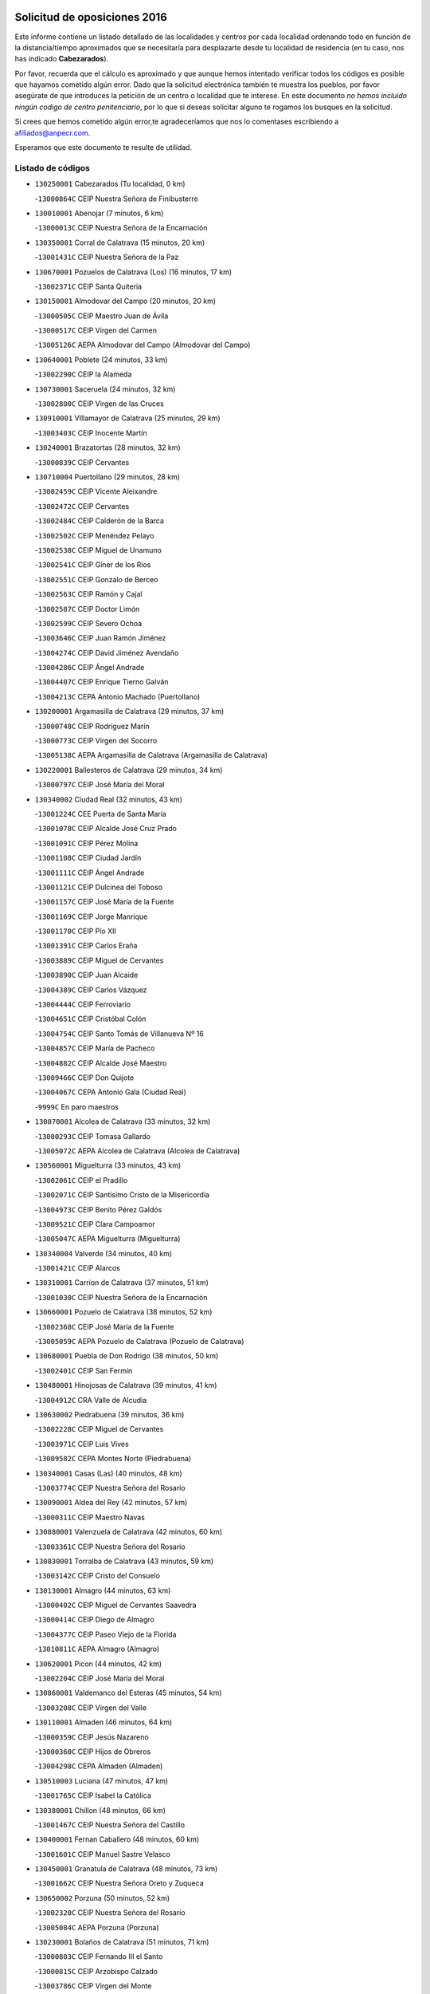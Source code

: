 

.. image:: logo.png
   :align: center

Solicitud de oposiciones 2016
======================================================

  
  
Este informe contiene un listado detallado de las localidades y centros por cada
localidad ordenando todo en función de la distancia/tiempo aproximados que se
necesitaría para desplazarte desde tu localidad de residencia (en tu caso,
nos has indicado **Cabezarados**).

Por favor, recuerda que el cálculo es aproximado y que aunque hemos
intentado verificar todos los códigos es posible que hayamos cometido algún
error. Dado que la solicitud electrónica también te muestra los pueblos, por
favor asegúrate de que introduces la petición de un centro o localidad que
te interese. En este documento
*no hemos incluido ningún codigo de centro penitenciario*, por lo que si deseas
solicitar alguno te rogamos los busques en la solicitud.

Si crees que hemos cometido algún error,te agradeceríamos que nos lo comentases
escribiendo a afiliados@anpecr.com.

Esperamos que este documento te resulte de utilidad.



Listado de códigos
-------------------


- ``130250001`` Cabezarados  (Tu localidad, 0 km)

  -``13000864C`` CEIP Nuestra Señora de Finibusterre
    

- ``130010001`` Abenojar  (7 minutos, 6 km)

  -``13000013C`` CEIP Nuestra Señora de la Encarnación
    

- ``130350001`` Corral de Calatrava  (15 minutos, 20 km)

  -``13001431C`` CEIP Nuestra Señora de la Paz
    

- ``130670001`` Pozuelos de Calatrava (Los)  (16 minutos, 17 km)

  -``13002371C`` CEIP Santa Quiteria
    

- ``130150001`` Almodovar del Campo  (20 minutos, 20 km)

  -``13000505C`` CEIP Maestro Juan de Ávila
    

  -``13000517C`` CEIP Virgen del Carmen
    

  -``13005126C`` AEPA Almodovar del Campo (Almodovar del Campo)
    

- ``130640001`` Poblete  (24 minutos, 33 km)

  -``13002290C`` CEIP la Alameda
    

- ``130730001`` Saceruela  (24 minutos, 32 km)

  -``13002800C`` CEIP Virgen de las Cruces
    

- ``130910001`` VIllamayor de Calatrava  (25 minutos, 29 km)

  -``13003403C`` CEIP Inocente Martín
    

- ``130240001`` Brazatortas  (28 minutos, 32 km)

  -``13000839C`` CEIP Cervantes
    

- ``130710004`` Puertollano  (29 minutos, 28 km)

  -``13002459C`` CEIP Vicente Aleixandre
    

  -``13002472C`` CEIP Cervantes
    

  -``13002484C`` CEIP Calderón de la Barca
    

  -``13002502C`` CEIP Menéndez Pelayo
    

  -``13002538C`` CEIP Miguel de Unamuno
    

  -``13002541C`` CEIP Giner de los Ríos
    

  -``13002551C`` CEIP Gonzalo de Berceo
    

  -``13002563C`` CEIP Ramón y Cajal
    

  -``13002587C`` CEIP Doctor Limón
    

  -``13002599C`` CEIP Severo Ochoa
    

  -``13003646C`` CEIP Juan Ramón Jiménez
    

  -``13004274C`` CEIP David Jiménez Avendaño
    

  -``13004286C`` CEIP Ángel Andrade
    

  -``13004407C`` CEIP Enrique Tierno Galván
    

  -``13004213C`` CEPA Antonio Machado (Puertollano)
    

- ``130200001`` Argamasilla de Calatrava  (29 minutos, 37 km)

  -``13000748C`` CEIP Rodríguez Marín
    

  -``13000773C`` CEIP Virgen del Socorro
    

  -``13005138C`` AEPA Argamasilla de Calatrava (Argamasilla de Calatrava)
    

- ``130220001`` Ballesteros de Calatrava  (29 minutos, 34 km)

  -``13000797C`` CEIP José María del Moral
    

- ``130340002`` Ciudad Real  (32 minutos, 43 km)

  -``13001224C`` CEE Puerta de Santa María
    

  -``13001078C`` CEIP Alcalde José Cruz Prado
    

  -``13001091C`` CEIP Pérez Molina
    

  -``13001108C`` CEIP Ciudad Jardín
    

  -``13001111C`` CEIP Ángel Andrade
    

  -``13001121C`` CEIP Dulcinea del Toboso
    

  -``13001157C`` CEIP José María de la Fuente
    

  -``13001169C`` CEIP Jorge Manrique
    

  -``13001170C`` CEIP Pío XII
    

  -``13001391C`` CEIP Carlos Eraña
    

  -``13003889C`` CEIP Miguel de Cervantes
    

  -``13003890C`` CEIP Juan Alcaide
    

  -``13004389C`` CEIP Carlos Vázquez
    

  -``13004444C`` CEIP Ferroviario
    

  -``13004651C`` CEIP Cristóbal Colón
    

  -``13004754C`` CEIP Santo Tomás de Villanueva Nº 16
    

  -``13004857C`` CEIP María de Pacheco
    

  -``13004882C`` CEIP Alcalde José Maestro
    

  -``13009466C`` CEIP Don Quijote
    

  -``13004067C`` CEPA Antonio Gala (Ciudad Real)
    

  -``9999C`` En paro maestros
    

- ``130070001`` Alcolea de Calatrava  (33 minutos, 32 km)

  -``13000293C`` CEIP Tomasa Gallardo
    

  -``13005072C`` AEPA Alcolea de Calatrava (Alcolea de Calatrava)
    

- ``130560001`` Miguelturra  (33 minutos, 43 km)

  -``13002061C`` CEIP el Pradillo
    

  -``13002071C`` CEIP Santísimo Cristo de la Misericordia
    

  -``13004973C`` CEIP Benito Pérez Galdós
    

  -``13009521C`` CEIP Clara Campoamor
    

  -``13005047C`` AEPA Miguelturra (Miguelturra)
    

- ``130340004`` Valverde  (34 minutos, 40 km)

  -``13001421C`` CEIP Alarcos
    

- ``130310001`` Carrion de Calatrava  (37 minutos, 51 km)

  -``13001030C`` CEIP Nuestra Señora de la Encarnación
    

- ``130660001`` Pozuelo de Calatrava  (38 minutos, 52 km)

  -``13002368C`` CEIP José María de la Fuente
    

  -``13005059C`` AEPA Pozuelo de Calatrava (Pozuelo de Calatrava)
    

- ``130680001`` Puebla de Don Rodrigo  (38 minutos, 50 km)

  -``13002401C`` CEIP San Fermín
    

- ``130480001`` Hinojosas de Calatrava  (39 minutos, 41 km)

  -``13004912C`` CRA Valle de Alcudia
    

- ``130630002`` Piedrabuena  (39 minutos, 36 km)

  -``13002228C`` CEIP Miguel de Cervantes
    

  -``13003971C`` CEIP Luis Vives
    

  -``13009582C`` CEPA Montes Norte (Piedrabuena)
    

- ``130340001`` Casas (Las)  (40 minutos, 48 km)

  -``13003774C`` CEIP Nuestra Señora del Rosario
    

- ``130090001`` Aldea del Rey  (42 minutos, 57 km)

  -``13000311C`` CEIP Maestro Navas
    

- ``130880001`` Valenzuela de Calatrava  (42 minutos, 60 km)

  -``13003361C`` CEIP Nuestra Señora del Rosario
    

- ``130830001`` Torralba de Calatrava  (43 minutos, 59 km)

  -``13003142C`` CEIP Cristo del Consuelo
    

- ``130130001`` Almagro  (44 minutos, 63 km)

  -``13000402C`` CEIP Miguel de Cervantes Saavedra
    

  -``13000414C`` CEIP Diego de Almagro
    

  -``13004377C`` CEIP Paseo Viejo de la Florida
    

  -``13010811C`` AEPA Almagro (Almagro)
    

- ``130620001`` Picon  (44 minutos, 42 km)

  -``13002204C`` CEIP José María del Moral
    

- ``130860001`` Valdemanco del Esteras  (45 minutos, 54 km)

  -``13003208C`` CEIP Virgen del Valle
    

- ``130110001`` Almaden  (46 minutos, 64 km)

  -``13000359C`` CEIP Jesús Nazareno
    

  -``13000360C`` CEIP Hijos de Obreros
    

  -``13004298C`` CEPA Almaden (Almaden)
    

- ``130510003`` Luciana  (47 minutos, 47 km)

  -``13001765C`` CEIP Isabel la Católica
    

- ``130380001`` Chillon  (48 minutos, 66 km)

  -``13001467C`` CEIP Nuestra Señora del Castillo
    

- ``130400001`` Fernan Caballero  (48 minutos, 60 km)

  -``13001601C`` CEIP Manuel Sastre Velasco
    

- ``130450001`` Granatula de Calatrava  (48 minutos, 73 km)

  -``13001662C`` CEIP Nuestra Señora Oreto y Zuqueca
    

- ``130650002`` Porzuna  (50 minutos, 52 km)

  -``13002320C`` CEIP Nuestra Señora del Rosario
    

  -``13005084C`` AEPA Porzuna (Porzuna)
    

- ``130230001`` Bolaños de Calatrava  (51 minutos, 71 km)

  -``13000803C`` CEIP Fernando III el Santo
    

  -``13000815C`` CEIP Arzobispo Calzado
    

  -``13003786C`` CEIP Virgen del Monte
    

  -``13004936C`` CEIP Molino de Viento
    

  -``13010821C`` AEPA Bolaños de Calatrava (Bolaños de Calatrava)
    

- ``130270001`` Calzada de Calatrava  (51 minutos, 62 km)

  -``13000888C`` CEIP Santa Teresa de Jesús
    

  -``13000891C`` CEIP Ignacio de Loyola
    

  -``13005141C`` AEPA Calzada de Calatrava (Calzada de Calatrava)
    

- ``130420001`` Fuencaliente  (51 minutos, 69 km)

  -``13001625C`` CEIP Nuestra Señora de los Baños
    

- ``130390001`` Daimiel  (52 minutos, 72 km)

  -``13001479C`` CEIP San Isidro
    

  -``13001480C`` CEIP Infante Don Felipe
    

  -``13001492C`` CEIP la Espinosa
    

  -``13004572C`` CEIP Calatrava
    

  -``13004663C`` CEIP Albuera
    

  -``13004641C`` CEPA Miguel de Cervantes (Daimiel)
    

- ``130020001`` Agudo  (53 minutos, 61 km)

  -``13000025C`` CEIP Virgen de la Estrella
    

- ``130520003`` Malagon  (53 minutos, 67 km)

  -``13001790C`` CEIP Cañada Real
    

  -``13001819C`` CEIP Santa Teresa
    

  -``13005035C`` AEPA Malagon (Malagon)
    

- ``130580001`` Moral de Calatrava  (53 minutos, 80 km)

  -``13002113C`` CEIP Agustín Sanz
    

  -``13004869C`` CEIP Manuel Clemente
    

  -``13010985C`` AEPA Moral de Calatrava (Moral de Calatrava)
    

- ``130180001`` Arenas de San Juan  (58 minutos, 93 km)

  -``13000694C`` CEIP San Bernabé
    

- ``130440003`` Fuente el Fresno  (58 minutos, 76 km)

  -``13001650C`` CEIP Miguel Delibes
    

- ``130530003`` Manzanares  (58 minutos, 94 km)

  -``13001923C`` CEIP Divina Pastora
    

  -``13001935C`` CEIP Altagracia
    

  -``13003853C`` CEIP la Candelaria
    

  -``13004390C`` CEIP Enrique Tierno Galván
    

  -``13004079C`` CEPA San Blas (Manzanares)
    

- ``130210001`` Arroba de los Montes  (1h, 68 km)

  -``13010754C`` CRA Río San Marcos
    

- ``139040001`` Llanos del Caudillo  (1h 1min, 105 km)

  -``13003749C`` CEIP el Oasis
    

- ``130030001`` Alamillo  (1h 3min, 83 km)

  -``13012258C`` CRA Alamillo
    

- ``139010001`` Robledo (El)  (1h 3min, 66 km)

  -``13010778C`` CRA Valle del Bullaque
    

  -``13005096C`` AEPA Robledo (El) (Robledo (El))
    

- ``130870002`` Consolacion  (1h 4min, 108 km)

  -``13003348C`` CEIP Virgen de Consolación
    

- ``130500001`` Labores (Las)  (1h 4min, 100 km)

  -``13001753C`` CEIP San José de Calasanz
    

- ``130650005`` Torno (El)  (1h 4min, 68 km)

  -``13002356C`` CEIP Nuestra Señora de Guadalupe
    

- ``130540001`` Membrilla  (1h 5min, 104 km)

  -``13001996C`` CEIP Virgen del Espino
    

  -``13002009C`` CEIP San José de Calasanz
    

  -``13005102C`` AEPA Membrilla (Membrilla)
    

- ``130960001`` VIllarrubia de los Ojos  (1h 5min, 100 km)

  -``13003521C`` CEIP Rufino Blanco
    

  -``13003658C`` CEIP Virgen de la Sierra
    

  -``13005060C`` AEPA VIllarrubia de los Ojos (VIllarrubia de los Ojos)
    

- ``130970001`` VIllarta de San Juan  (1h 5min, 101 km)

  -``13003555C`` CEIP Nuestra Señora de la Paz
    

- ``130700001`` Puerto Lapice  (1h 6min, 106 km)

  -``13002435C`` CEIP Juan Alcaide
    

- ``130870001`` Valdepeñas  (1h 8min, 98 km)

  -``13010948C`` CEE María Luisa Navarro Margati
    

  -``13003211C`` CEIP Jesús Baeza
    

  -``13003221C`` CEIP Lorenzo Medina
    

  -``13003233C`` CEIP Jesús Castillo
    

  -``13003245C`` CEIP Lucero
    

  -``13003257C`` CEIP Luis Palacios
    

  -``13004006C`` CEIP Maestro Juan Alcaide
    

  -``13004225C`` CEPA Francisco de Quevedo (Valdepeñas)
    

- ``130790001`` Solana (La)  (1h 8min, 109 km)

  -``13002927C`` CEIP Sagrado Corazón
    

  -``13002939C`` CEIP Romero Peña
    

  -``13002940C`` CEIP el Santo
    

  -``13004833C`` CEIP el Humilladero
    

  -``13004894C`` CEIP Javier Paulino Pérez
    

  -``13010912C`` CEIP la Moheda
    

  -``13011001C`` CEIP Federico Romero
    

- ``130980008`` VIso del Marques  (1h 9min, 92 km)

  -``13003634C`` CEIP Nuestra Señora del Valle
    

- ``130190001`` Argamasilla de Alba  (1h 10min, 121 km)

  -``13000700C`` CEIP Divino Maestro
    

  -``13000712C`` CEIP Nuestra Señora de Peñarroya
    

  -``13003831C`` CEIP Azorín
    

  -``13005151C`` AEPA Argamasilla de Alba (Argamasilla de Alba)
    

- ``130770001`` Santa Cruz de Mudela  (1h 10min, 92 km)

  -``13002851C`` CEIP Cervantes
    

  -``13010869C`` AEPA Santa Cruz de Mudela (Santa Cruz de Mudela)
    

- ``130160001`` Almuradiel  (1h 11min, 100 km)

  -``13000633C`` CEIP Santiago Apóstol
    

- ``130740001`` San Carlos del Valle  (1h 12min, 120 km)

  -``13002824C`` CEIP San Juan Bosco
    

- ``130060001`` Alcoba  (1h 15min, 84 km)

  -``13000256C`` CEIP Don Rodrigo
    

- ``130820002`` Tomelloso  (1h 16min, 129 km)

  -``13004080C`` CEE Ponce de León
    

  -``13003038C`` CEIP Miguel de Cervantes
    

  -``13003041C`` CEIP José María del Moral
    

  -``13003051C`` CEIP Carmelo Cortés
    

  -``13003075C`` CEIP Doña Crisanta
    

  -``13003087C`` CEIP José Antonio
    

  -``13003762C`` CEIP San José de Calasanz
    

  -``13003981C`` CEIP Embajadores
    

  -``13003993C`` CEIP San Isidro
    

  -``13004109C`` CEIP San Antonio
    

  -``13004328C`` CEIP Almirante Topete
    

  -``13004948C`` CEIP Virgen de las Viñas
    

  -``13009478C`` CEIP Felix Grande
    

  -``13004559C`` CEPA Simienza (Tomelloso)
    

- ``130050003`` Cinco Casas  (1h 16min, 121 km)

  -``13012052C`` CRA Alciares
    

- ``130470001`` Herencia  (1h 16min, 120 km)

  -``13001698C`` CEIP Carrasco Alcalde
    

  -``13005023C`` AEPA Herencia (Herencia)
    

- ``130100001`` Alhambra  (1h 17min, 127 km)

  -``13000323C`` CEIP Nuestra Señora de Fátima
    

- ``450870001`` Madridejos  (1h 18min, 126 km)

  -``45012062C`` CEE Mingoliva
    

  -``45001313C`` CEIP Garcilaso de la Vega
    

  -``45005185C`` CEIP Santa Ana
    

  -``45010478C`` AEPA Madridejos (Madridejos)
    

- ``130750001`` San Lorenzo de Calatrava  (1h 18min, 79 km)

  -``13010781C`` CRA Sierra Morena
    

- ``130850001`` Torrenueva  (1h 18min, 102 km)

  -``13003181C`` CEIP Santiago el Mayor
    

- ``451770001`` Urda  (1h 18min, 100 km)

  -``45004132C`` CEIP Santo Cristo
    

- ``130100002`` Pozo de la Serna  (1h 19min, 128 km)

  -``13000335C`` CEIP Sagrado Corazón
    

- ``450340001`` Camuñas  (1h 20min, 129 km)

  -``45000485C`` CEIP Cardenal Cisneros
    

- ``451870001`` VIllafranca de los Caballeros  (1h 20min, 124 km)

  -``45004296C`` CEIP Miguel de Cervantes
    

- ``450530001`` Consuegra  (1h 22min, 129 km)

  -``45000710C`` CEIP Santísimo Cristo de la Vera Cruz
    

  -``45000722C`` CEIP Miguel de Cervantes
    

  -``45004880C`` CEPA Castillo de Consuegra (Consuegra)
    

- ``130320001`` Carrizosa  (1h 23min, 137 km)

  -``13001054C`` CEIP Virgen del Salido
    

- ``130360002`` Cortijos de Arriba  (1h 23min, 82 km)

  -``13001443C`` CEIP Nuestra Señora de las Mercedes
    

- ``130080001`` Alcubillas  (1h 25min, 124 km)

  -``13000301C`` CEIP Nuestra Señora del Rosario
    

- ``130930001`` VIllanueva de los Infantes  (1h 26min, 141 km)

  -``13003440C`` CEIP Arqueólogo García Bellido
    

  -``13005175C`` CEPA Miguel de Cervantes (VIllanueva de los Infantes)
    

- ``130050002`` Alcazar de San Juan  (1h 27min, 136 km)

  -``13000104C`` CEIP el Santo
    

  -``13000116C`` CEIP Juan de Austria
    

  -``13000128C`` CEIP Jesús Ruiz de la Fuente
    

  -``13000131C`` CEIP Santa Clara
    

  -``13003828C`` CEIP Alces
    

  -``13004092C`` CEIP Pablo Ruiz Picasso
    

  -``13004870C`` CEIP Gloria Fuertes
    

  -``13010900C`` CEIP Jardín de Arena
    

  -``13004055C`` CEPA Enrique Tierno Galván (Alcazar de San Juan)
    

- ``130330001`` Castellar de Santiago  (1h 27min, 118 km)

  -``13001066C`` CEIP San Juan de Ávila
    

- ``130490001`` Horcajo de los Montes  (1h 28min, 103 km)

  -``13010766C`` CRA San Isidro
    

- ``452000005`` Yebenes (Los)  (1h 28min, 119 km)

  -``45004478C`` CEIP San José de Calasanz
    

  -``45012050C`` AEPA Yebenes (Los) (Yebenes (Los))
    

- ``139020001`` Ruidera  (1h 29min, 146 km)

  -``13000736C`` CEIP Juan Aguilar Molina
    

- ``450920001`` Marjaliza  (1h 30min, 124 km)

  -``45006037C`` CEIP San Juan
    

- ``451240002`` Orgaz  (1h 30min, 126 km)

  -``45002093C`` CEIP Conde de Orgaz
    

- ``451660001`` Tembleque  (1h 30min, 149 km)

  -``45003361C`` CEIP Antonia González
    

- ``450900001`` Manzaneque  (1h 31min, 128 km)

  -``45001398C`` CEIP Álvarez de Toledo
    

- ``451750001`` Turleque  (1h 31min, 144 km)

  -``45004119C`` CEIP Fernán González
    

- ``130370001`` Cozar  (1h 32min, 132 km)

  -``13001455C`` CEIP Santísimo Cristo de la Veracruz
    

- ``130720003`` Retuerta del Bullaque  (1h 32min, 112 km)

  -``13010791C`` CRA Montes de Toledo
    

- ``130280002`` Campo de Criptana  (1h 33min, 145 km)

  -``13000943C`` CEIP Virgen de la Paz
    

  -``13000955C`` CEIP Virgen de Criptana
    

  -``13000967C`` CEIP Sagrado Corazón
    

  -``13003968C`` CEIP Domingo Miras
    

  -``13005011C`` AEPA Campo de Criptana (Campo de Criptana)
    

- ``451820001`` Ventas Con Peña Aguilera (Las)  (1h 33min, 113 km)

  -``45004181C`` CEIP Nuestra Señora del Águila
    

- ``451850001`` VIllacañas  (1h 33min, 147 km)

  -``45004259C`` CEIP Santa Bárbara
    

  -``45010338C`` AEPA VIllacañas (VIllacañas)
    

- ``130890002`` VIllahermosa  (1h 34min, 153 km)

  -``13003385C`` CEIP San Agustín
    

- ``450710001`` Guardia (La)  (1h 34min, 159 km)

  -``45001052C`` CEIP Valentín Escobar
    

- ``451410001`` Quero  (1h 34min, 139 km)

  -``45002421C`` CEIP Santiago Cabañas
    

- ``451490001`` Romeral (El)  (1h 34min, 155 km)

  -``45002627C`` CEIP Silvano Cirujano
    

- ``130780001`` Socuellamos  (1h 35min, 162 km)

  -``13002873C`` CEIP Gerardo Martínez
    

  -``13002885C`` CEIP el Coso
    

  -``13004316C`` CEIP Carmen Arias
    

  -``13005163C`` AEPA Socuellamos (Socuellamos)
    

- ``130570001`` Montiel  (1h 37min, 154 km)

  -``13002095C`` CEIP Gutiérrez de la Vega
    

- ``130610001`` Pedro Muñoz  (1h 37min, 165 km)

  -``13002162C`` CEIP María Luisa Cañas
    

  -``13002174C`` CEIP Nuestra Señora de los Ángeles
    

  -``13004331C`` CEIP Maestro Juan de Ávila
    

  -``13011011C`` CEIP Hospitalillo
    

  -``13010808C`` AEPA Pedro Muñoz (Pedro Muñoz)
    

- ``130840001`` Torre de Juan Abad  (1h 37min, 140 km)

  -``13003178C`` CEIP Francisco de Quevedo
    

- ``451860001`` VIlla de Don Fadrique (La)  (1h 37min, 157 km)

  -``45004284C`` CEIP Ramón y Cajal
    

- ``451900001`` VIllaminaya  (1h 38min, 134 km)

  -``45004338C`` CEIP Santo Domingo de Silos
    

- ``020810003`` VIllarrobledo  (1h 39min, 172 km)

  -``02003065C`` CEIP Don Francisco Giner de los Ríos
    

  -``02003077C`` CEIP Graciano Atienza
    

  -``02003089C`` CEIP Jiménez de Córdoba
    

  -``02003090C`` CEIP Virrey Morcillo
    

  -``02003132C`` CEIP Virgen de la Caridad
    

  -``02004291C`` CEIP Diego Requena
    

  -``02008968C`` CEIP Barranco Cafetero
    

  -``02003880C`` CEPA Alonso Quijano (VIllarrobledo)
    

- ``450840001`` Lillo  (1h 39min, 160 km)

  -``45001222C`` CEIP Marcelino Murillo
    

- ``451060001`` Mora  (1h 39min, 135 km)

  -``45001623C`` CEIP José Ramón Villa
    

  -``45001672C`` CEIP Fernando Martín
    

  -``45010466C`` AEPA Mora (Mora)
    

- ``451630002`` Sonseca  (1h 39min, 137 km)

  -``45002883C`` CEIP San Juan Evangelista
    

  -``45012074C`` CEIP Peñamiel
    

  -``45005926C`` CEPA Cum Laude (Sonseca)
    

- ``020570002`` Ossa de Montiel  (1h 40min, 161 km)

  -``02002462C`` CEIP Enriqueta Sánchez
    

  -``02008853C`` AEPA Ossa de Montiel (Ossa de Montiel)
    

- ``450010001`` Ajofrin  (1h 40min, 136 km)

  -``45000011C`` CEIP Jacinto Guerrero
    

- ``450550001`` Cuerva  (1h 40min, 119 km)

  -``45000795C`` CEIP Soledad Alonso Dorado
    

- ``450940001`` Mascaraque  (1h 40min, 140 km)

  -``45001441C`` CEIP Juan de Padilla
    

- ``450980001`` Menasalbas  (1h 40min, 119 km)

  -``45001490C`` CEIP Nuestra Señora de Fátima
    

- ``161240001`` Mesas (Las)  (1h 41min, 171 km)

  -``16001533C`` CEIP Hermanos Amorós Fernández
    

  -``16004303C`` AEPA Mesas (Las) (Mesas (Las))
    

- ``450590001`` Dosbarrios  (1h 41min, 171 km)

  -``45000862C`` CEIP San Isidro Labrador
    

- ``451530001`` San Pablo de los Montes  (1h 42min, 123 km)

  -``45002676C`` CEIP Nuestra Señora de Gracia
    

- ``130900001`` VIllamanrique  (1h 43min, 147 km)

  -``13003397C`` CEIP Nuestra Señora de Gracia
    

- ``450120001`` Almonacid de Toledo  (1h 43min, 141 km)

  -``45000187C`` CEIP Virgen de la Oliva
    

- ``451010001`` Miguel Esteban  (1h 43min, 154 km)

  -``45001532C`` CEIP Cervantes
    

- ``450230001`` Burguillos de Toledo  (1h 44min, 145 km)

  -``45000357C`` CEIP Victorio Macho
    

- ``450960002`` Mazarambroz  (1h 44min, 141 km)

  -``45001477C`` CEIP Nuestra Señora del Sagrario
    

- ``451350001`` Puebla de Almoradiel (La)  (1h 44min, 166 km)

  -``45002287C`` CEIP Ramón y Cajal
    

  -``45012153C`` AEPA Puebla de Almoradiel (La) (Puebla de Almoradiel (La))
    

- ``451930001`` VIllanueva de Bogas  (1h 44min, 169 km)

  -``45004375C`` CEIP Santa Ana
    

- ``450670001`` Galvez  (1h 45min, 125 km)

  -``45000989C`` CEIP San Juan de la Cruz
    

- ``450780001`` Huerta de Valdecarabanos  (1h 45min, 175 km)

  -``45001121C`` CEIP Virgen del Rosario de Pastores
    

- ``451070001`` Nambroca  (1h 45min, 151 km)

  -``45001726C`` CEIP la Fuente
    

- ``451400001`` Pulgar  (1h 45min, 125 km)

  -``45002411C`` CEIP Nuestra Señora de la Blanca
    

- ``130690001`` Puebla del Principe  (1h 46min, 161 km)

  -``13002423C`` CEIP Miguel González Calero
    

- ``451210001`` Ocaña  (1h 46min, 180 km)

  -``45002020C`` CEIP San José de Calasanz
    

  -``45012177C`` CEIP Pastor Poeta
    

  -``45005631C`` CEPA Gutierre de Cárdenas (Ocaña)
    

- ``451740001`` Totanes  (1h 46min, 125 km)

  -``45004107C`` CEIP Inmaculada Concepción
    

- ``130040001`` Albaladejo  (1h 47min, 165 km)

  -``13012192C`` CRA Albaladejo
    

- ``020530001`` Munera  (1h 48min, 182 km)

  -``02002334C`` CEIP Cervantes
    

  -``02004914C`` AEPA Munera (Munera)
    

- ``161710001`` Provencio (El)  (1h 48min, 191 km)

  -``16001995C`` CEIP Infanta Cristina
    

  -``16009416C`` AEPA Provencio (El) (Provencio (El))
    

- ``161900002`` San Clemente  (1h 48min, 194 km)

  -``16002151C`` CEIP Rafael López de Haro
    

  -``16004340C`` CEPA Campos del Záncara (San Clemente)
    

- ``450540001`` Corral de Almaguer  (1h 48min, 172 km)

  -``45000783C`` CEIP Nuestra Señora de la Muela
    

- ``451510001`` San Martin de Montalban  (1h 48min, 131 km)

  -``45002652C`` CEIP Santísimo Cristo de la Luz
    

- ``451670001`` Toboso (El)  (1h 48min, 164 km)

  -``45003371C`` CEIP Miguel de Cervantes
    

- ``130810001`` Terrinches  (1h 49min, 167 km)

  -``13003014C`` CEIP Miguel de Cervantes
    

- ``130920001`` VIllanueva de la Fuente  (1h 49min, 171 km)

  -``13003415C`` CEIP Inmaculada Concepción
    

- ``161330001`` Mota del Cuervo  (1h 49min, 179 km)

  -``16001624C`` CEIP Virgen de Manjavacas
    

  -``16009945C`` CEIP Santa Rita
    

  -``16004327C`` AEPA Mota del Cuervo (Mota del Cuervo)
    

- ``450520001`` Cobisa  (1h 49min, 151 km)

  -``45000692C`` CEIP Cardenal Tavera
    

  -``45011793C`` CEIP Gloria Fuertes
    

- ``451150001`` Noblejas  (1h 49min, 182 km)

  -``45001908C`` CEIP Santísimo Cristo de las Injurias
    

  -``45012037C`` AEPA Noblejas (Noblejas)
    

- ``161530001`` Pedernoso (El)  (1h 50min, 182 km)

  -``16001821C`` CEIP Juan Gualberto Avilés
    

- ``452020001`` Yepes  (1h 50min, 181 km)

  -``45004557C`` CEIP Rafael García Valiño
    

- ``020480001`` Minaya  (1h 51min, 198 km)

  -``02002255C`` CEIP Diego Ciller Montoya
    

- ``161540001`` Pedroñeras (Las)  (1h 51min, 182 km)

  -``16001831C`` CEIP Adolfo Martínez Chicano
    

  -``16004297C`` AEPA Pedroñeras (Las) (Pedroñeras (Las))
    

- ``450500001`` Ciruelos  (1h 51min, 185 km)

  -``45000679C`` CEIP Santísimo Cristo de la Misericordia
    

- ``451980001`` VIllatobas  (1h 51min, 188 km)

  -``45004454C`` CEIP Sagrado Corazón de Jesús
    

- ``451160001`` Noez  (1h 52min, 130 km)

  -``45001945C`` CEIP Santísimo Cristo de la Salud
    

- ``451420001`` Quintanar de la Orden  (1h 52min, 174 km)

  -``45002457C`` CEIP Cristóbal Colón
    

  -``45012001C`` CEIP Antonio Machado
    

  -``45005288C`` CEPA Luis VIves (Quintanar de la Orden)
    

- ``451910001`` VIllamuelas  (1h 52min, 154 km)

  -``45004341C`` CEIP Santa María Magdalena
    

- ``451950001`` VIllarrubia de Santiago  (1h 52min, 190 km)

  -``45004399C`` CEIP Nuestra Señora del Castellar
    

- ``451680001`` Toledo  (1h 53min, 160 km)

  -``45005574C`` CEE Ciudad de Toledo
    

  -``45003383C`` CEIP la Candelaria
    

  -``45003401C`` CEIP Ángel del Alcázar
    

  -``45003644C`` CEIP Fábrica de Armas
    

  -``45003668C`` CEIP Santa Teresa
    

  -``45003929C`` CEIP Jaime de Foxa
    

  -``45003942C`` CEIP Alfonso Vi
    

  -``45004806C`` CEIP Garcilaso de la Vega
    

  -``45004818C`` CEIP Gómez Manrique
    

  -``45004843C`` CEIP Ciudad de Nara
    

  -``45004892C`` CEIP San Lucas y María
    

  -``45004971C`` CEIP Juan de Padilla
    

  -``45005203C`` CEIP Escultor Alberto Sánchez
    

  -``45005239C`` CEIP Gregorio Marañón
    

  -``45005318C`` CEIP Ciudad de Aquisgrán
    

  -``45010296C`` CEIP Europa
    

  -``45010302C`` CEIP Valparaíso
    

  -``45004946C`` CEPA Gustavo Adolfo Bécquer (Toledo)
    

  -``45005641C`` CEPA Polígono (Toledo)
    

- ``160610001`` Casas de Fernando Alonso  (1h 53min, 206 km)

  -``16004170C`` CRA Tomás y Valiente
    

- ``450160001`` Arges  (1h 53min, 156 km)

  -``45000278C`` CEIP Tirso de Molina
    

  -``45011781C`` CEIP Miguel de Cervantes
    

- ``451090001`` Navahermosa  (1h 53min, 137 km)

  -``45001763C`` CEIP San Miguel Arcángel
    

  -``45010341C`` CEPA la Raña (Navahermosa)
    

- ``451230001`` Ontigola  (1h 53min, 191 km)

  -``45002056C`` CEIP Virgen del Rosario
    

- ``451710001`` Torre de Esteban Hambran (La)  (1h 53min, 160 km)

  -``45004016C`` CEIP Juan Aguado
    

- ``451970001`` VIllasequilla  (1h 53min, 185 km)

  -``45004442C`` CEIP San Isidro Labrador
    

- ``020190001`` Bonillo (El)  (1h 54min, 185 km)

  -``02001381C`` CEIP Antón Díaz
    

  -``02004896C`` AEPA Bonillo (El) (Bonillo (El))
    

- ``450830001`` Layos  (1h 55min, 137 km)

  -``45001210C`` CEIP María Magdalena
    

- ``160330001`` Belmonte  (1h 56min, 191 km)

  -``16000280C`` CEIP Fray Luis de León
    

- ``451220001`` Olias del Rey  (1h 56min, 167 km)

  -``45002044C`` CEIP Pedro Melendo García
    

- ``450190003`` Perdices (Las)  (1h 56min, 164 km)

  -``45011771C`` CEIP Pintor Tomás Camarero
    

- ``451330001`` Polan  (1h 56min, 139 km)

  -``45002241C`` CEIP José María Corcuera
    

  -``45012141C`` AEPA Polan (Polan)
    

- ``020430001`` Lezuza  (1h 57min, 196 km)

  -``02007851C`` CRA Camino de Aníbal
    

  -``02008956C`` AEPA Lezuza (Lezuza)
    

- ``161980001`` Sisante  (1h 57min, 211 km)

  -``16002264C`` CEIP Fernández Turégano
    

- ``450270001`` Cabezamesada  (1h 57min, 181 km)

  -``45000394C`` CEIP Alonso de Cárdenas
    

- ``160070001`` Alberca de Zancara (La)  (1h 58min, 211 km)

  -``16004111C`` CRA Jorge Manrique
    

- ``450700001`` Guadamur  (1h 58min, 167 km)

  -``45001040C`` CEIP Nuestra Señora de la Natividad
    

- ``451080001`` Nava de Ricomalillo (La)  (1h 58min, 165 km)

  -``45010430C`` CRA Montes de Toledo
    

- ``451920001`` VIllanueva de Alcardete  (1h 58min, 184 km)

  -``45004363C`` CEIP Nuestra Señora de la Piedad
    

- ``020150001`` Barrax  (2h, 206 km)

  -``02001275C`` CEIP Benjamín Palencia
    

  -``02004811C`` AEPA Barrax (Barrax)
    

- ``020690001`` Roda (La)  (2h, 219 km)

  -``02002711C`` CEIP José Antonio
    

  -``02002723C`` CEIP Juan Ramón Ramírez
    

  -``02002796C`` CEIP Tomás Navarro Tomás
    

  -``02004124C`` CEIP Miguel Hernández
    

  -``02004793C`` AEPA Roda (La) (Roda (La))
    

- ``161000001`` Hinojosos (Los)  (2h, 191 km)

  -``16009362C`` CRA Airén
    

- ``450330001`` Campillo de la Jara (El)  (2h, 159 km)

  -``45006271C`` CRA la Jara
    

- ``450190001`` Bargas  (2h 1min, 164 km)

  -``45000308C`` CEIP Santísimo Cristo de la Sala
    

- ``450880001`` Magan  (2h 1min, 176 km)

  -``45001349C`` CEIP Santa Marina
    

- ``451020002`` Mocejon  (2h 1min, 170 km)

  -``45001544C`` CEIP Miguel de Cervantes
    

  -``45012049C`` AEPA Mocejon (Mocejon)
    

- ``451560001`` Santa Cruz de la Zarza  (2h 1min, 207 km)

  -``45002721C`` CEIP Eduardo Palomo Rodríguez
    

- ``451610004`` Seseña Nuevo  (2h 1min, 207 km)

  -``45002810C`` CEIP Fernando de Rojas
    

  -``45010363C`` CEIP Gloria Fuertes
    

  -``45011951C`` CEIP el Quiñón
    

  -``45010399C`` CEPA Seseña Nuevo (Seseña Nuevo)
    

- ``451960002`` VIllaseca de la Sagra  (2h 1min, 174 km)

  -``45004429C`` CEIP Virgen de las Angustias
    

- ``450140001`` Añover de Tajo  (2h 2min, 207 km)

  -``45000230C`` CEIP Conde de Mayalde
    

- ``450250001`` Cabañas de la Sagra  (2h 2min, 172 km)

  -``45000370C`` CEIP San Isidro Labrador
    

- ``452040001`` Yunclillos  (2h 2min, 177 km)

  -``45004594C`` CEIP Nuestra Señora de la Salud
    

- ``161020001`` Honrubia  (2h 3min, 227 km)

  -``16004561C`` CRA los Girasoles
    

- ``162430002`` VIllaescusa de Haro  (2h 3min, 197 km)

  -``16004145C`` CRA Alonso Quijano
    

- ``451360001`` Puebla de Montalban (La)  (2h 4min, 150 km)

  -``45002330C`` CEIP Fernando de Rojas
    

  -``45005941C`` AEPA Puebla de Montalban (La) (Puebla de Montalban (La))
    

- ``451610003`` Seseña  (2h 4min, 210 km)

  -``45002809C`` CEIP Gabriel Uriarte
    

  -``45010442C`` CEIP Sisius
    

  -``45011823C`` CEIP Juan Carlos I
    

- ``452030001`` Yuncler  (2h 4min, 182 km)

  -``45004582C`` CEIP Remigio Laín
    

- ``020080001`` Alcaraz  (2h 5min, 194 km)

  -``02001111C`` CEIP Nuestra Señora de Cortes
    

  -``02004902C`` AEPA Alcaraz (Alcaraz)
    

- ``162490001`` VIllamayor de Santiago  (2h 5min, 196 km)

  -``16002781C`` CEIP Gúzquez
    

  -``16004364C`` AEPA VIllamayor de Santiago (VIllamayor de Santiago)
    

- ``450030001`` Albarreal de Tajo  (2h 5min, 176 km)

  -``45000035C`` CEIP Benjamín Escalonilla
    

- ``450210001`` Borox  (2h 5min, 207 km)

  -``45000321C`` CEIP Nuestra Señora de la Salud
    

- ``450320001`` Camarenilla  (2h 5min, 179 km)

  -``45000451C`` CEIP Nuestra Señora del Rosario
    

- ``451470001`` Rielves  (2h 5min, 181 km)

  -``45002551C`` CEIP Maximina Felisa Gómez Aguero
    

- ``160600002`` Casas de Benitez  (2h 6min, 224 km)

  -``16004601C`` CRA Molinos del Júcar
    

- ``161060001`` Horcajo de Santiago  (2h 6min, 191 km)

  -``16001314C`` CEIP José Montalvo
    

  -``16004352C`` AEPA Horcajo de Santiago (Horcajo de Santiago)
    

- ``451880001`` VIllaluenga de la Sagra  (2h 6min, 181 km)

  -``45004302C`` CEIP Juan Palarea
    

- ``451890001`` VIllamiel de Toledo  (2h 6min, 177 km)

  -``45004326C`` CEIP Nuestra Señora de la Redonda
    

- ``020350001`` Gineta (La)  (2h 7min, 236 km)

  -``02001743C`` CEIP Mariano Munera
    

- ``020680003`` Robledo  (2h 7min, 197 km)

  -``02004574C`` CRA Sierra de Alcaraz
    

- ``020800001`` VIllapalacios  (2h 7min, 196 km)

  -``02004677C`` CRA los Olivos
    

- ``451190001`` Numancia de la Sagra  (2h 7min, 188 km)

  -``45001970C`` CEIP Santísimo Cristo de la Misericordia
    

- ``451450001`` Recas  (2h 7min, 181 km)

  -``45002536C`` CEIP Cesar Cabañas Caballero
    

- ``020780001`` VIllalgordo del Júcar  (2h 8min, 231 km)

  -``02003016C`` CEIP San Roque
    

- ``450180001`` Barcience  (2h 8min, 184 km)

  -``45010405C`` CEIP Santa María la Blanca
    

- ``450510001`` Cobeja  (2h 8min, 187 km)

  -``45000680C`` CEIP San Juan Bautista
    

- ``452050001`` Yuncos  (2h 8min, 186 km)

  -``45004600C`` CEIP Nuestra Señora del Consuelo
    

  -``45010511C`` CEIP Guillermo Plaza
    

  -``45012104C`` CEIP Villa de Yuncos
    

- ``450770001`` Huecas  (2h 9min, 183 km)

  -``45001118C`` CEIP Gregorio Marañón
    

- ``450850001`` Lominchar  (2h 9min, 187 km)

  -``45001234C`` CEIP Ramón y Cajal
    

- ``451730001`` Torrijos  (2h 9min, 188 km)

  -``45004053C`` CEIP Villa de Torrijos
    

  -``45011835C`` CEIP Lazarillo de Tormes
    

  -``45005276C`` CEPA Teresa Enríquez (Torrijos)
    

- ``450020001`` Alameda de la Sagra  (2h 10min, 211 km)

  -``45000023C`` CEIP Nuestra Señora de la Asunción
    

- ``450150001`` Arcicollar  (2h 10min, 182 km)

  -``45000254C`` CEIP San Blas
    

- ``450640001`` Esquivias  (2h 10min, 218 km)

  -``45000931C`` CEIP Miguel de Cervantes
    

  -``45011963C`` CEIP Catalina de Palacios
    

- ``020710004`` San Pedro  (2h 11min, 218 km)

  -``02002838C`` CEIP Margarita Sotos
    

- ``162030001`` Tarancon  (2h 11min, 222 km)

  -``16002321C`` CEIP Duque de Riánsares
    

  -``16004443C`` CEIP Gloria Fuertes
    

  -``16003657C`` CEPA Altomira (Tarancon)
    

- ``450240001`` Burujon  (2h 11min, 184 km)

  -``45000369C`` CEIP Juan XXIII
    

- ``452010001`` Yeles  (2h 11min, 195 km)

  -``45004533C`` CEIP San Antonio
    

- ``160660001`` Casasimarro  (2h 12min, 234 km)

  -``16000693C`` CEIP Luis de Mateo
    

  -``16004273C`` AEPA Casasimarro (Casasimarro)
    

- ``450620001`` Escalonilla  (2h 12min, 157 km)

  -``45000904C`` CEIP Sagrados Corazones
    

- ``450810001`` Illescas  (2h 12min, 194 km)

  -``45001167C`` CEIP Martín Chico
    

  -``45005343C`` CEIP la Constitución
    

  -``45010454C`` CEIP Ilarcuris
    

  -``45011999C`` CEIP Clara Campoamor
    

  -``45005914C`` CEPA Pedro Gumiel (Illescas)
    

- ``451120001`` Navalmorales (Los)  (2h 12min, 157 km)

  -``45001805C`` CEIP San Francisco
    

- ``459010001`` Santo Domingo-Caudilla  (2h 12min, 193 km)

  -``45004144C`` CEIP Santa Ana
    

- ``450810008`` Señorio de Illescas (El)  (2h 12min, 194 km)

  -``45012190C`` CEIP el Greco
    

- ``020120001`` Balazote  (2h 13min, 219 km)

  -``02001241C`` CEIP Nuestra Señora del Rosario
    

  -``02004768C`` AEPA Balazote (Balazote)
    

- ``160860001`` Fuente de Pedro Naharro  (2h 13min, 200 km)

  -``16004182C`` CRA Retama
    

- ``162510004`` VIllanueva de la Jara  (2h 13min, 234 km)

  -``16002823C`` CEIP Hermenegildo Moreno
    

- ``450310001`` Camarena  (2h 13min, 189 km)

  -``45000448C`` CEIP María del Mar
    

  -``45011975C`` CEIP Alonso Rodríguez
    

- ``450690001`` Gerindote  (2h 13min, 191 km)

  -``45001039C`` CEIP San José
    

- ``451180001`` Noves  (2h 13min, 193 km)

  -``45001969C`` CEIP Nuestra Señora de la Monjia
    

- ``451280001`` Pantoja  (2h 13min, 193 km)

  -``45002196C`` CEIP Marqueses de Manzanedo
    

- ``450040001`` Alcabon  (2h 14min, 196 km)

  -``45000047C`` CEIP Nuestra Señora de la Aurora
    

- ``451270001`` Palomeque  (2h 14min, 193 km)

  -``45002184C`` CEIP San Juan Bautista
    

- ``020650002`` Pozuelo  (2h 15min, 226 km)

  -``02004550C`` CRA los Llanos
    

- ``450200001`` Belvis de la Jara  (2h 15min, 182 km)

  -``45000311C`` CEIP Fernando Jiménez de Gregorio
    

- ``450470001`` Cedillo del Condado  (2h 15min, 192 km)

  -``45000631C`` CEIP Nuestra Señora de la Natividad
    

- ``161340001`` Motilla del Palancar  (2h 16min, 248 km)

  -``16001651C`` CEIP San Gil Abad
    

  -``16004251C`` CEPA Cervantes (Motilla del Palancar)
    

- ``450370001`` Carpio de Tajo (El)  (2h 16min, 162 km)

  -``45000515C`` CEIP Nuestra Señora de Ronda
    

- ``450560001`` Chozas de Canales  (2h 16min, 194 km)

  -``45000801C`` CEIP Santa María Magdalena
    

- ``450910001`` Maqueda  (2h 16min, 199 km)

  -``45001416C`` CEIP Don Álvaro de Luna
    

- ``451130002`` Navalucillos (Los)  (2h 16min, 162 km)

  -``45001854C`` CEIP Nuestra Señora de las Saleras
    

- ``020730001`` Tarazona de la Mancha  (2h 17min, 244 km)

  -``02002887C`` CEIP Eduardo Sanchiz
    

  -``02004801C`` AEPA Tarazona de la Mancha (Tarazona de la Mancha)
    

- ``161860001`` Saelices  (2h 17min, 242 km)

  -``16009386C`` CRA Segóbriga
    

- ``450380001`` Carranque  (2h 17min, 204 km)

  -``45000527C`` CEIP Guadarrama
    

  -``45012098C`` CEIP Villa de Materno
    

- ``450660001`` Fuensalida  (2h 17min, 189 km)

  -``45000977C`` CEIP Tomás Romojaro
    

  -``45011801C`` CEIP Condes de Fuensalida
    

  -``45011719C`` AEPA Fuensalida (Fuensalida)
    

- ``451520001`` San Martin de Pusa  (2h 17min, 158 km)

  -``45013871C`` CRA Río Pusa
    

- ``451990001`` VIso de San Juan (El)  (2h 17min, 195 km)

  -``45004466C`` CEIP Fernando de Alarcón
    

  -``45011987C`` CEIP Miguel Delibes
    

- ``451340001`` Portillo de Toledo  (2h 18min, 190 km)

  -``45002251C`` CEIP Conde de Ruiseñada
    

- ``451760001`` Ugena  (2h 18min, 198 km)

  -``45004120C`` CEIP Miguel de Cervantes
    

  -``45011847C`` CEIP Tres Torres
    

- ``160270001`` Barajas de Melo  (2h 19min, 241 km)

  -``16004248C`` CRA Fermín Caballero
    

- ``450360001`` Carmena  (2h 19min, 164 km)

  -``45000503C`` CEIP Cristo de la Cueva
    

- ``450950001`` Mata (La)  (2h 19min, 166 km)

  -``45001453C`` CEIP Severo Ochoa
    

- ``451430001`` Quismondo  (2h 19min, 206 km)

  -``45002512C`` CEIP Pedro Zamorano
    

- ``451580001`` Santa Olalla  (2h 19min, 204 km)

  -``45002779C`` CEIP Nuestra Señora de la Piedad
    

- ``451570003`` Santa Cruz del Retamar  (2h 20min, 202 km)

  -``45002767C`` CEIP Nuestra Señora de la Paz
    

- ``162690002`` VIllares del Saz  (2h 21min, 261 km)

  -``16004649C`` CRA el Quijote
    

- ``450410001`` Casarrubios del Monte  (2h 21min, 205 km)

  -``45000576C`` CEIP San Juan de Dios
    

- ``450890002`` Malpica de Tajo  (2h 21min, 170 km)

  -``45001374C`` CEIP Fulgencio Sánchez Cabezudo
    

- ``020030013`` Santa Ana  (2h 22min, 233 km)

  -``02001007C`` CEIP Pedro Simón Abril
    

- ``450060001`` Alcaudete de la Jara  (2h 22min, 191 km)

  -``45000096C`` CEIP Rufino Mansi
    

- ``451830001`` Ventas de Retamosa (Las)  (2h 22min, 197 km)

  -``45004201C`` CEIP Santiago Paniego
    

- ``169010001`` Carrascosa del Campo  (2h 22min, 250 km)

  -``16004376C`` AEPA Carrascosa del Campo (Carrascosa del Campo)
    

- ``450400001`` Casar de Escalona (El)  (2h 23min, 214 km)

  -``45000552C`` CEIP Nuestra Señora de Hortum Sancho
    

- ``450460001`` Cebolla  (2h 23min, 174 km)

  -``45000621C`` CEIP Nuestra Señora de la Antigua
    

- ``451380001`` Puente del Arzobispo (El)  (2h 23min, 187 km)

  -``45013984C`` CRA Villas del Tajo
    

- ``160960001`` Graja de Iniesta  (2h 24min, 269 km)

  -``16004595C`` CRA Camino Real de Levante
    

- ``161750001`` Quintanar del Rey  (2h 24min, 249 km)

  -``16002033C`` CEIP Valdemembra
    

  -``16009957C`` CEIP Paula Soler Sanchiz
    

  -``16008655C`` AEPA Quintanar del Rey (Quintanar del Rey)
    

- ``161910001`` San Lorenzo de la Parrilla  (2h 24min, 260 km)

  -``16004455C`` CRA Gloria Fuertes
    

- ``162440002`` VIllagarcia del Llano  (2h 24min, 254 km)

  -``16002720C`` CEIP Virrey Núñez de Haro
    

- ``450760001`` Hormigos  (2h 24min, 210 km)

  -``45001091C`` CEIP Virgen de la Higuera
    

- ``451800001`` Valmojado  (2h 24min, 208 km)

  -``45004168C`` CEIP Santo Domingo de Guzmán
    

  -``45012165C`` AEPA Valmojado (Valmojado)
    

- ``020030002`` Albacete  (2h 25min, 237 km)

  -``02003569C`` CEE Eloy Camino
    

  -``02000040C`` CEIP Carlos V
    

  -``02000052C`` CEIP Cristóbal Colón
    

  -``02000064C`` CEIP Cervantes
    

  -``02000076C`` CEIP Cristóbal Valera
    

  -``02000088C`` CEIP Diego Velázquez
    

  -``02000091C`` CEIP Doctor Fleming
    

  -``02000106C`` CEIP Severo Ochoa
    

  -``02000118C`` CEIP Inmaculada Concepción
    

  -``02000121C`` CEIP María de los Llanos Martínez
    

  -``02000131C`` CEIP Príncipe Felipe
    

  -``02000143C`` CEIP Reina Sofía
    

  -``02000155C`` CEIP San Fernando
    

  -``02000167C`` CEIP San Fulgencio
    

  -``02000180C`` CEIP Virgen de los Llanos
    

  -``02000805C`` CEIP Antonio Machado
    

  -``02000830C`` CEIP Castilla-la Mancha
    

  -``02000842C`` CEIP Benjamín Palencia
    

  -``02000854C`` CEIP Federico Mayor Zaragoza
    

  -``02000878C`` CEIP Ana Soto
    

  -``02003752C`` CEIP San Pablo
    

  -``02003764C`` CEIP Pedro Simón Abril
    

  -``02003879C`` CEIP Parque Sur
    

  -``02003909C`` CEIP San Antón
    

  -``02004021C`` CEIP Villacerrada
    

  -``02004112C`` CEIP José Prat García
    

  -``02004264C`` CEIP José Salustiano Serna
    

  -``02004409C`` CEIP Feria-Isabel Bonal
    

  -``02007757C`` CEIP la Paz
    

  -``02007769C`` CEIP Gloria Fuertes
    

  -``02008816C`` CEIP Francisco Giner de los Ríos
    

  -``02003673C`` CEPA los Llanos (Albacete)
    

  -``02010045C`` AEPA Albacete (Albacete)
    

- ``020450001`` Madrigueras  (2h 25min, 254 km)

  -``02002206C`` CEIP Constitución Española
    

  -``02004835C`` AEPA Madrigueras (Madrigueras)
    

- ``160420001`` Campillo de Altobuey  (2h 25min, 262 km)

  -``16009349C`` CRA los Pinares
    

- ``450390001`` Carriches  (2h 25min, 169 km)

  -``45000540C`` CEIP Doctor Cesar González Gómez
    

- ``020210001`` Casas de Juan Nuñez  (2h 26min, 237 km)

  -``02001408C`` CEIP San Pedro Apóstol
    

- ``020600007`` Peñas de San Pedro  (2h 26min, 241 km)

  -``02004690C`` CRA Peñas
    

- ``161130003`` Iniesta  (2h 26min, 252 km)

  -``16001405C`` CEIP María Jover
    

  -``16004261C`` AEPA Iniesta (Iniesta)
    

- ``450580001`` Domingo Perez  (2h 26min, 177 km)

  -``45011756C`` CRA Campos de Castilla
    

- ``450610001`` Escalona  (2h 27min, 212 km)

  -``45000898C`` CEIP Inmaculada Concepción
    

- ``020030001`` Aguas Nuevas  (2h 28min, 240 km)

  -``02000039C`` CEIP San Isidro Labrador
    

- ``161250001`` Minglanilla  (2h 28min, 276 km)

  -``16001557C`` CEIP Princesa Sofía
    

- ``162360001`` Valverde de Jucar  (2h 28min, 266 km)

  -``16004625C`` CRA Ribera del Júcar
    

- ``162480001`` VIllalpardo  (2h 28min, 278 km)

  -``16004005C`` CRA Manchuela
    

- ``450480001`` Cerralbos (Los)  (2h 28min, 179 km)

  -``45011768C`` CRA Entrerríos
    

- ``020670004`` Riopar  (2h 29min, 214 km)

  -``02004707C`` CRA Calar del Mundo
    

- ``450130001`` Almorox  (2h 29min, 219 km)

  -``45000229C`` CEIP Silvano Cirujano
    

- ``450410002`` Calypo Fado  (2h 29min, 218 km)

  -``45010375C`` CEIP Calypo
    

- ``450450001`` Cazalegas  (2h 29min, 226 km)

  -``45000606C`` CEIP Miguel de Cervantes
    

- ``450720002`` Membrillo (El)  (2h 29min, 203 km)

  -``45005124C`` CEIP Ortega Pérez
    

- ``020290002`` Chinchilla de Monte-Aragon  (2h 30min, 270 km)

  -``02001573C`` CEIP Alcalde Galindo
    

  -``02008890C`` AEPA Chinchilla de Monte-Aragon (Chinchilla de Monte-Aragon)
    

- ``029010001`` Pozo Cañada  (2h 30min, 283 km)

  -``02000982C`` CEIP Virgen del Rosario
    

  -``02004771C`` AEPA Pozo Cañada (Pozo Cañada)
    

- ``450720001`` Herencias (Las)  (2h 30min, 205 km)

  -``45001064C`` CEIP Vera Cruz
    

- ``020460001`` Mahora  (2h 31min, 260 km)

  -``02002218C`` CEIP Nuestra Señora de Gracia
    

- ``020630005`` Pozohondo  (2h 31min, 248 km)

  -``02004744C`` CRA Pozohondo
    

- ``161120005`` Huete  (2h 31min, 262 km)

  -``16004571C`` CRA Campos de la Alcarria
    

  -``16008679C`` AEPA Huete (Huete)
    

- ``161180001`` Ledaña  (2h 31min, 266 km)

  -``16001478C`` CEIP San Roque
    

- ``450070001`` Alcolea de Tajo  (2h 31min, 190 km)

  -``45012086C`` CRA Río Tajo
    

- ``161480001`` Palomares del Campo  (2h 32min, 265 km)

  -``16004121C`` CRA San José de Calasanz
    

- ``020030012`` Salobral (El)  (2h 33min, 241 km)

  -``02000994C`` CEIP Príncipe Felipe
    

- ``450990001`` Mentrida  (2h 33min, 218 km)

  -``45001507C`` CEIP Luis Solana
    

- ``451370001`` Pueblanueva (La)  (2h 33min, 186 km)

  -``45002366C`` CEIP San Isidro
    

- ``020750001`` Valdeganga  (2h 34min, 279 km)

  -``02005219C`` CRA Nuestra Señora del Rosario
    

- ``169030001`` Valera de Abajo  (2h 34min, 275 km)

  -``16002586C`` CEIP Virgen del Rosario
    

- ``451250002`` Oropesa  (2h 34min, 200 km)

  -``45002123C`` CEIP Martín Gallinar
    

- ``451650006`` Talavera de la Reina  (2h 35min, 212 km)

  -``45005811C`` CEE Bios
    

  -``45002950C`` CEIP Federico García Lorca
    

  -``45002986C`` CEIP Santa María
    

  -``45003139C`` CEIP Nuestra Señora del Prado
    

  -``45003140C`` CEIP Fray Hernando de Talavera
    

  -``45003152C`` CEIP San Ildefonso
    

  -``45003164C`` CEIP San Juan de Dios
    

  -``45004624C`` CEIP Hernán Cortés
    

  -``45004831C`` CEIP José Bárcena
    

  -``45004855C`` CEIP Antonio Machado
    

  -``45005197C`` CEIP Pablo Iglesias
    

  -``45013583C`` CEIP Bartolomé Nicolau
    

  -``45004958C`` CEPA Río Tajo (Talavera de la Reina)
    

- ``020260001`` Cenizate  (2h 36min, 268 km)

  -``02004631C`` CRA Pinares de la Manchuela
    

  -``02008944C`` AEPA Cenizate (Cenizate)
    

- ``451170001`` Nombela  (2h 36min, 221 km)

  -``45001957C`` CEIP Cristo de la Nava
    

- ``020610002`` Petrola  (2h 37min, 290 km)

  -``02004513C`` CRA Laguna de Pétrola
    

- ``450820001`` Lagartera  (2h 37min, 204 km)

  -``45001192C`` CEIP Jacinto Guerrero
    

- ``450280002`` Calera y Chozas  (2h 38min, 206 km)

  -``45000412C`` CEIP Santísimo Cristo de Chozas
    

- ``450680001`` Garciotun  (2h 39min, 234 km)

  -``45001027C`` CEIP Santa María Magdalena
    

- ``451540001`` San Roman de los Montes  (2h 39min, 244 km)

  -``45010417C`` CEIP Nuestra Señora del Buen Camino
    

- ``020790001`` VIllamalea  (2h 40min, 294 km)

  -``02003031C`` CEIP Ildefonso Navarro
    

  -``02004823C`` AEPA VIllamalea (VIllamalea)
    

- ``190060001`` Albalate de Zorita  (2h 40min, 266 km)

  -``19003991C`` CRA la Colmena
    

  -``19003723C`` AEPA Albalate de Zorita (Albalate de Zorita)
    

- ``451570001`` Calalberche  (2h 41min, 223 km)

  -``45011811C`` CEIP Ribera del Alberche
    

- ``450300001`` Calzada de Oropesa (La)  (2h 42min, 210 km)

  -``45012189C`` CRA Campo Arañuelo
    

- ``451440001`` Real de San VIcente (El)  (2h 42min, 237 km)

  -``45014022C`` CRA Real de San Vicente
    

- ``451650007`` Talavera la Nueva  (2h 42min, 217 km)

  -``45003358C`` CEIP San Isidro
    

- ``020340003`` Fuentealbilla  (2h 43min, 278 km)

  -``02001731C`` CEIP Cristo del Valle
    

- ``020390003`` Higueruela  (2h 43min, 301 km)

  -``02008828C`` CRA los Molinos
    

- ``020180001`` Bonete  (2h 44min, 305 km)

  -``02001378C`` CEIP Pablo Picasso
    

- ``162630003`` VIllar de Olalla  (2h 45min, 292 km)

  -``16004236C`` CRA Elena Fortún
    

- ``190240001`` Alovera  (2h 46min, 287 km)

  -``19000205C`` CEIP Virgen de la Paz
    

  -``19008034C`` CEIP Parque Vallejo
    

  -``19008186C`` CEIP Campiña Verde
    

  -``19008711C`` AEPA Alovera (Alovera)
    

- ``190460001`` Azuqueca de Henares  (2h 46min, 281 km)

  -``19000333C`` CEIP la Paz
    

  -``19000357C`` CEIP Virgen de la Soledad
    

  -``19003863C`` CEIP Maestra Plácida Herranz
    

  -``19004004C`` CEIP Siglo XXI
    

  -``19008095C`` CEIP la Paloma
    

  -``19008745C`` CEIP la Espiga
    

  -``19002950C`` CEPA Clara Campoamor (Azuqueca de Henares)
    

- ``160550001`` Carboneras de Guadazaon  (2h 47min, 295 km)

  -``16009337C`` CRA Miguel Cervantes
    

- ``451650005`` Gamonal  (2h 47min, 222 km)

  -``45002962C`` CEIP Don Cristóbal López
    

- ``450970001`` Mejorada  (2h 47min, 221 km)

  -``45010429C`` CRA Ribera del Guadyerbas
    

- ``451810001`` Velada  (2h 47min, 217 km)

  -``45004171C`` CEIP Andrés Arango
    

- ``190210001`` Almoguera  (2h 48min, 269 km)

  -``19003565C`` CRA Pimafad
    

- ``450280001`` Alberche del Caudillo  (2h 48min, 217 km)

  -``45000400C`` CEIP San Isidro
    

- ``020740006`` Tobarra  (2h 49min, 273 km)

  -``02002954C`` CEIP Cervantes
    

  -``02004288C`` CEIP Cristo de la Antigua
    

  -``02004719C`` CEIP Nuestra Señora de la Asunción
    

  -``02004872C`` AEPA Tobarra (Tobarra)
    

- ``192300001`` Quer  (2h 49min, 289 km)

  -``19008691C`` CEIP Villa de Quer
    

- ``193190001`` VIllanueva de la Torre  (2h 49min, 287 km)

  -``19004016C`` CEIP Paco Rabal
    

  -``19008071C`` CEIP Gloria Fuertes
    

- ``160780003`` Cuenca  (2h 50min, 305 km)

  -``16003281C`` CEE Infanta Elena
    

  -``16000802C`` CEIP el Carmen
    

  -``16000838C`` CEIP la Paz
    

  -``16000841C`` CEIP Ramón y Cajal
    

  -``16000863C`` CEIP Santa Ana
    

  -``16001041C`` CEIP Casablanca
    

  -``16003074C`` CEIP Fray Luis de León
    

  -``16003256C`` CEIP Santa Teresa
    

  -``16003487C`` CEIP Federico Muelas
    

  -``16003499C`` CEIP San Julian
    

  -``16003529C`` CEIP Fuente del Oro
    

  -``16003608C`` CEIP San Fernando
    

  -``16008643C`` CEIP Hermanos Valdés
    

  -``16008722C`` CEIP Ciudad Encantada
    

  -``16009878C`` CEIP Isaac Albéniz
    

  -``16003207C`` CEPA Lucas Aguirre (Cuenca)
    

- ``020440005`` Lietor  (2h 50min, 267 km)

  -``02002191C`` CEIP Martínez Parras
    

- ``020510001`` Montealegre del Castillo  (2h 50min, 314 km)

  -``02002309C`` CEIP Virgen de Consolación
    

- ``190580001`` Cabanillas del Campo  (2h 50min, 291 km)

  -``19000461C`` CEIP San Blas
    

  -``19008046C`` CEIP los Olivos
    

  -``19008216C`` CEIP la Senda
    

- ``191050002`` Chiloeches  (2h 50min, 289 km)

  -``19000710C`` CEIP José Inglés
    

- ``192800002`` Torrejon del Rey  (2h 50min, 284 km)

  -``19002241C`` CEIP Virgen de las Candelas
    

- ``020050001`` Alborea  (2h 51min, 292 km)

  -``02004549C`` CRA la Manchuela
    

- ``191920001`` Mondejar  (2h 51min, 250 km)

  -``19001593C`` CEIP José Maldonado y Ayuso
    

  -``19003701C`` CEPA Alcarria Baja (Mondejar)
    

- ``191300001`` Guadalajara  (2h 52min, 294 km)

  -``19002603C`` CEE Virgen del Amparo
    

  -``19000989C`` CEIP Alcarria
    

  -``19000990C`` CEIP Cardenal Mendoza
    

  -``19001015C`` CEIP San Pedro Apóstol
    

  -``19001027C`` CEIP Isidro Almazán
    

  -``19001039C`` CEIP Pedro Sanz Vázquez
    

  -``19001052C`` CEIP Rufino Blanco
    

  -``19002639C`` CEIP Alvar Fáñez de Minaya
    

  -``19002706C`` CEIP Balconcillo
    

  -``19002718C`` CEIP el Doncel
    

  -``19002767C`` CEIP Badiel
    

  -``19002822C`` CEIP Ocejón
    

  -``19003097C`` CEIP Río Tajo
    

  -``19003164C`` CEIP Río Henares
    

  -``19008058C`` CEIP las Lomas
    

  -``19008794C`` CEIP Parque de la Muñeca
    

  -``19002858C`` CEPA Río Sorbe (Guadalajara)
    

- ``020240001`` Casas-Ibañez  (2h 52min, 292 km)

  -``02001433C`` CEIP San Agustín
    

  -``02004781C`` CEPA la Manchuela (Casas-Ibañez)
    

- ``020330001`` Fuente-Alamo  (2h 52min, 311 km)

  -``02001706C`` CEIP Don Quijote y Sancho
    

  -``02008907C`` AEPA Fuente-Alamo (Fuente-Alamo)
    

- ``192200006`` Arboleda (La)  (2h 52min, 294 km)

  -``19008681C`` CEIP la Arboleda de Pioz
    

- ``190710007`` Arenales (Los)  (2h 52min, 294 km)

  -``19009427C`` CEIP María Montessori
    

- ``191300002`` Iriepal  (2h 52min, 297 km)

  -``19003589C`` CRA Francisco Ibáñez
    

- ``192120001`` Pastrana  (2h 52min, 282 km)

  -``19003541C`` CRA Pastrana
    

  -``19003693C`` AEPA Pastrana (Pastrana)
    

- ``192250001`` Pozo de Guadalajara  (2h 52min, 289 km)

  -``19001817C`` CEIP Santa Brígida
    

- ``191710001`` Marchamalo  (2h 53min, 295 km)

  -``19001441C`` CEIP Cristo de la Esperanza
    

  -``19008061C`` CEIP Maestra Teodora
    

  -``19008721C`` AEPA Marchamalo (Marchamalo)
    

- ``020490011`` Molinicos  (2h 54min, 238 km)

  -``02002279C`` CEIP Molinicos
    

- ``190710003`` Coto (El)  (2h 54min, 292 km)

  -``19008162C`` CEIP el Coto
    

- ``451140001`` Navamorcuende  (2h 54min, 260 km)

  -``45006268C`` CRA Sierra de San Vicente
    

- ``020090001`` Almansa  (2h 55min, 327 km)

  -``02001147C`` CEIP Duque de Alba
    

  -``02001159C`` CEIP Príncipe de Asturias
    

  -``02001160C`` CEIP Nuestra Señora de Belén
    

  -``02004033C`` CEIP Claudio Sánchez Albornoz
    

  -``02004392C`` CEIP José Lloret Talens
    

  -``02004653C`` CEIP Miguel Pinilla
    

  -``02003685C`` CEPA Castillo de Almansa (Almansa)
    

- ``020370006`` Isso  (2h 55min, 283 km)

  -``02001986C`` CEIP Santiago Apóstol
    

- ``190710001`` Casar (El)  (2h 55min, 293 km)

  -``19000552C`` CEIP Maestros del Casar
    

  -``19003681C`` AEPA Casar (El) (Casar (El))
    

- ``191260001`` Galapagos  (2h 55min, 290 km)

  -``19003000C`` CEIP Clara Sánchez
    

- ``192800001`` Parque de las Castillas  (2h 55min, 285 km)

  -``19008198C`` CEIP las Castillas
    

- ``192200001`` Pioz  (2h 55min, 292 km)

  -``19008149C`` CEIP Castillo de Pioz
    

- ``451100001`` Navalcan  (2h 55min, 225 km)

  -``45001787C`` CEIP Blas Tello
    

- ``020370005`` Hellin  (2h 56min, 279 km)

  -``02003739C`` CEE Cruz de Mayo
    

  -``02001810C`` CEIP Isabel la Católica
    

  -``02001822C`` CEIP Martínez Parras
    

  -``02001834C`` CEIP Nuestra Señora del Rosario
    

  -``02007770C`` CEIP la Olivarera
    

  -``02010112C`` CEIP Entre Culturas
    

  -``02003697C`` CEPA López del Oro (Hellin)
    

  -``02010161C`` AEPA Hellin (Hellin)
    

- ``020100001`` Alpera  (2h 56min, 326 km)

  -``02001214C`` CEIP Vera Cruz
    

  -``02008920C`` AEPA Alpera (Alpera)
    

- ``020200001`` Carcelen  (2h 56min, 307 km)

  -``02004628C`` CRA los Almendros
    

- ``192860001`` Tortola de Henares  (2h 56min, 308 km)

  -``19002275C`` CEIP Sagrado Corazón de Jesús
    

- ``191170001`` Fontanar  (2h 57min, 305 km)

  -``19000795C`` CEIP Virgen de la Soledad
    

- ``191430001`` Horche  (2h 57min, 303 km)

  -``19001246C`` CEIP San Roque
    

  -``19008757C`` CEIP Nº 2
    

- ``020040001`` Albatana  (2h 58min, 328 km)

  -``02004537C`` CRA Laguna de Alboraj
    

- ``020560001`` Ontur  (2h 58min, 324 km)

  -``02002450C`` CEIP San José de Calasanz
    

- ``161260003`` Mira  (2h 58min, 315 km)

  -``16009374C`` CRA Fuente Vieja
    

- ``193310001`` Yunquera de Henares  (2h 58min, 307 km)

  -``19002500C`` CEIP Virgen de la Granja
    

  -``19008769C`` CEIP Nº 2
    

- ``020070001`` Alcala del Jucar  (2h 59min, 298 km)

  -``02004483C`` CRA Ribera del Júcar
    

- ``160500001`` Cañaveras  (2h 59min, 304 km)

  -``16009350C`` CRA los Olivos
    

- ``192740002`` Torija  (2h 59min, 311 km)

  -``19002214C`` CEIP Virgen del Amparo
    

- ``451300001`` Parrillas  (2h 59min, 240 km)

  -``45002202C`` CEIP Nuestra Señora de la Luz
    

- ``020370002`` Agramon  (3h, 332 km)

  -``02004525C`` CRA Río Mundo
    

- ``020170002`` Bogarra  (3h, 282 km)

  -``02004689C`` CRA Almenara
    

- ``191610001`` Lupiana  (3h, 304 km)

  -``19001386C`` CEIP Miguel de la Cuesta
    

- ``192900001`` Trijueque  (3h 2min, 316 km)

  -``19002305C`` CEIP San Bernabé
    

  -``19003759C`` AEPA Trijueque (Trijueque)
    

- ``020300001`` Elche de la Sierra  (3h 3min, 252 km)

  -``02001615C`` CEIP San Blas
    

  -``02004847C`` AEPA Elche de la Sierra (Elche de la Sierra)
    

- ``162450002`` VIllalba de la Sierra  (3h 4min, 324 km)

  -``16009398C`` CRA Miguel Delibes
    

- ``192660001`` Tendilla  (3h 5min, 317 km)

  -``19003577C`` CRA Valles del Tajuña
    

- ``191510002`` Humanes  (3h 6min, 316 km)

  -``19001261C`` CEIP Nuestra Señora de Peñahora
    

  -``19003760C`` AEPA Humanes (Humanes)
    

- ``192450004`` Sacedon  (3h 7min, 309 km)

  -``19001933C`` CEIP la Isabela
    

  -``19003711C`` AEPA Sacedon (Sacedon)
    

- ``160520001`` Cañete  (3h 9min, 324 km)

  -``16004169C`` CRA Alto Cabriel
    

- ``190530003`` Brihuega  (3h 11min, 326 km)

  -``19000394C`` CEIP Nuestra Señora de la Peña
    

- ``192930002`` Uceda  (3h 11min, 311 km)

  -``19002329C`` CEIP García Lorca
    

- ``020250001`` Caudete  (3h 12min, 356 km)

  -``02001494C`` CEIP Alcázar y Serrano
    

  -``02004732C`` CEIP el Paseo
    

  -``02004756C`` CEIP Gloria Fuertes
    

  -``02004926C`` AEPA Caudete (Caudete)
    

- ``161700001`` Priego  (3h 14min, 321 km)

  -``16004194C`` CRA Guadiela
    

- ``190920003`` Cogolludo  (3h 18min, 333 km)

  -``19003531C`` CRA la Encina
    

- ``190540001`` Budia  (3h 20min, 315 km)

  -``19003590C`` CRA Santa Lucía
    

- ``191680002`` Mandayona  (3h 20min, 348 km)

  -``19001416C`` CEIP la Cobatilla
    

- ``160480001`` Cañamares  (3h 21min, 328 km)

  -``16004157C`` CRA los Sauces
    

- ``161170001`` Landete  (3h 21min, 363 km)

  -``16004583C`` CRA Ojos de Moya
    

- ``020310001`` Ferez  (3h 23min, 270 km)

  -``02001688C`` CEIP Nuestra Señora del Rosario
    

- ``020720004`` Socovos  (3h 24min, 318 km)

  -``02002875C`` CEIP León Felipe
    

- ``191560002`` Jadraque  (3h 25min, 340 km)

  -``19001313C`` CEIP Romualdo de Toledo
    

- ``020860014`` Yeste  (3h 26min, 263 km)

  -``02010021C`` CRA Yeste
    

  -``02004884C`` AEPA Yeste (Yeste)
    

- ``190860002`` Cifuentes  (3h 28min, 360 km)

  -``19000618C`` CEIP San Francisco
    

- ``020720006`` Tazona  (3h 30min, 326 km)

  -``02002863C`` CEIP Ramón y Cajal
    

- ``190110001`` Alcolea del Pinar  (3h 30min, 370 km)

  -``19003474C`` CRA Sierra Ministra
    

- ``020420003`` Letur  (3h 32min, 280 km)

  -``02002140C`` CEIP Nuestra Señora de la Asunción
    

- ``192800003`` Señorio de Muriel  (3h 32min, 347 km)

  -``19009439C`` CEIP el Señorío de Muriel
    

- ``192570025`` Siguenza  (3h 32min, 365 km)

  -``19002056C`` CEIP San Antonio de Portaceli
    

  -``19003772C`` AEPA Siguenza (Siguenza)
    

- ``192910005`` Trillo  (3h 38min, 371 km)

  -``19002317C`` CEIP Ciudad de Capadocia
    

  -``19003796C`` AEPA Trillo (Trillo)
    

- ``160350001`` Beteta  (3h 50min, 357 km)

  -``16000358C`` CEIP Virgen de la Rosa
    

- ``190440002`` Atienza  (3h 55min, 385 km)

  -``19003486C`` CRA Serranía de Atienza
    

- ``192230001`` Poveda de la Sierra  (3h 59min, 369 km)

  -``19003504C`` CRA José Luis Sampedro
    

- ``191900004`` Molina  (4h 8min, 430 km)

  -``19001556C`` CEIP Virgen de la Hoz
    

  -``19003802C`` AEPA Molina (Molina)
    

- ``193240001`` VIllel de Mesa  (4h 9min, 418 km)

  -``19003620C`` CRA el Rincón de Castilla
    

- ``020550009`` Nerpio  (4h 19min, 369 km)

  -``02004501C`` CRA Río Taibilla
    

  -``02008762C`` AEPA Nerpio (Nerpio)
    

- ``191030001`` Checa  (4h 34min, 408 km)

  -``19003498C`` CRA Sexma de la Sierra
    


